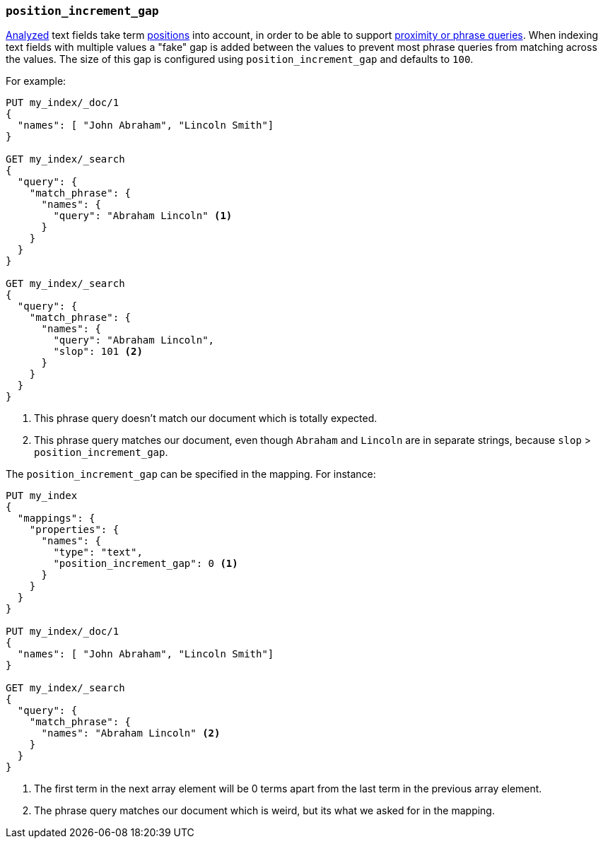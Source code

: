 [[position-increment-gap]]
=== `position_increment_gap`

<<mapping-index,Analyzed>> text fields take term <<index-options,positions>>
into account, in order to be able to support
<<query-dsl-match-query-phrase,proximity or phrase queries>>.
When indexing text fields with multiple values a "fake" gap is added between
the values to prevent most phrase queries from matching across the values. The
size of this gap is configured using `position_increment_gap` and defaults to
`100`.

For example:

[source,console]
--------------------------------------------------
PUT my_index/_doc/1
{
  "names": [ "John Abraham", "Lincoln Smith"]
}

GET my_index/_search
{
  "query": {
    "match_phrase": {
      "names": {
        "query": "Abraham Lincoln" <1>
      }
    }
  }
}

GET my_index/_search
{
  "query": {
    "match_phrase": {
      "names": {
        "query": "Abraham Lincoln",
        "slop": 101 <2>
      }
    }
  }
}
--------------------------------------------------

<1> This phrase query doesn't match our document which is totally expected.
<2> This phrase query matches our document, even though `Abraham` and `Lincoln`
    are in separate strings, because `slop` > `position_increment_gap`.


The `position_increment_gap` can be specified in the mapping.  For instance:

[source,console]
--------------------------------------------------
PUT my_index
{
  "mappings": {
    "properties": {
      "names": {
        "type": "text",
        "position_increment_gap": 0 <1>
      }
    }
  }
}

PUT my_index/_doc/1
{
  "names": [ "John Abraham", "Lincoln Smith"]
}

GET my_index/_search
{
  "query": {
    "match_phrase": {
      "names": "Abraham Lincoln" <2>
    }
  }
}
--------------------------------------------------

<1> The first term in the next array element will be 0 terms apart from the
    last term in the previous array element.
<2> The phrase query matches our document which is weird, but its what we asked
    for in the mapping.

